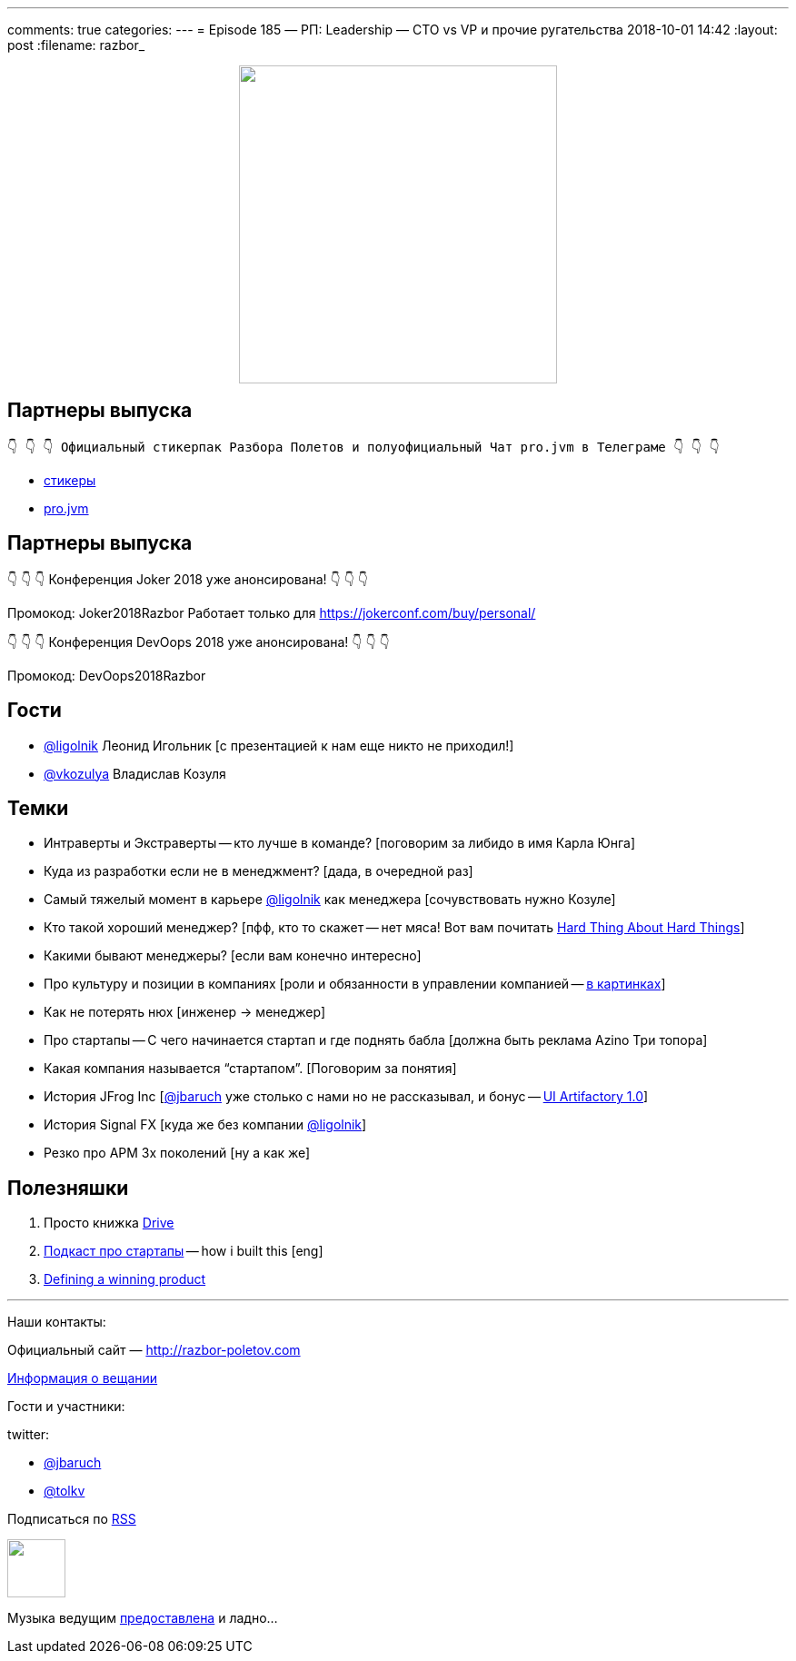 ---
comments: true
categories: 
---
= Episode 185 — РП: Leadership — CTO vs VP и прочие ругательства
2018-10-01 14:42
:layout: post
:filename: razbor_

++++
<div class="separator" style="clear: both; text-align: center;">
<a href="http://razbor-poletov.com/images/razbor_185_text.jpg" imageanchor="1" style="margin-left: 1em; margin-right: 1em;"><img border="0" height="350" src="http://razbor-poletov.com/images/razbor_185_text.jpg" width="350" /></a>
</div>
++++

== Партнеры выпуска
----
👇 👇 👇 Официальный стикерпак Разбора Полетов и полуофициальный Чат pro.jvm в Телеграме 👇 👇 👇
----
* https://t.me/addstickers/razbor_poletov[стикеры]
* https://t.me/jvmchat[pro.jvm]

== Партнеры выпуска
****
👇 👇 👇 Конференция Joker 2018 уже анонсирована! 👇 👇 👇

Промокод: Joker2018Razbor
Работает только для https://jokerconf.com/buy/personal/  

👇 👇 👇 Конференция DevOops 2018 уже анонсирована! 👇 👇 👇

Промокод: DevOops2018Razbor
****


== Гости

* https://twitter.com/ligolnik[@ligolnik] Леонид Игольник [с презентацией к нам еще никто не приходил!]
* https://twitter.com/vkozulya[@vkozulya] Владислав Козуля

== Темки

* Интраверты и Экстраверты -- кто лучше в команде? [поговорим за либидо в имя Карла Юнга]
* Куда из разработки если не в менеджмент? [дада, в очередной раз]
* Самый тяжелый момент в карьере https://twitter.com/ligolnik[@ligolnik] как менеджера [сочувствовать нужно Козуле]
* Кто такой хороший менеджер? [пфф, кто то скажет -- нет мяса! Вот вам почитать https://www.amazon.com/Hard-Thing-About-Things-Building/dp/0062273205[Hard Thing About Hard Things]]
* Какими бывают менеджеры? [если вам конечно интересно]
* Про культуру и позиции в компаниях [роли и обязанности в управлении компанией -- https://medium.com/engineering-leadership/defining-roles-cto-and-or-vp-engineering-f1c7563643a3[в картинках]]
* Как не потерять нюх [инженер → менеджер]
* Про стартапы -- С чего начинается стартап и где поднять бабла [должна быть реклама Azino Три топора]
* Какая компания называется "`стартапом`". [Поговорим за понятия]
* История JFrog Inc [https://twitter.com/jbaruch[@jbaruch]  уже столько с нами но не рассказывал, и бонус -- https://www.facebook.com/217057265035078/posts/308278409246296/?%5F%5Fxts%5F%5F%5B0%5D=68.ARDq_Xi_QiURUskOgYV7Ki1WwcBIf91EjxgzgaAKdpwhOZuXpvKqAkoR2ZrtZwgA9G4n9TBWfhzf9uV5RI2pJPQNOqA4NW86uEH-zZqKcqxXqoyr0FiA0hgWMzD3NFDz0CNXL4ShuqfVByrYLO0RnoXrtkdeaPNKZg&%5F%5Ftn%5F%5F=-R[UI Artifactory 1.0]]
* История Signal FX [куда же без компании https://twitter.com/ligolnik[@ligolnik]]
* Резко про APM 3х поколений [ну а как же]

== Полезняшки

. Просто книжка https://www.amazon.com/Drive-Surprising-Truth-About-Motivates/dp/1594484805/ref=pd_sim_14_1?_encoding=UTF8&pd_rd_i=1594484805&pd_rd_r=ede9bec0-bd12-11e8-91c0-8d9d1b6891e3&pd_rd_w=MbsFY&pd_rd_wg=RX5hI&pf_rd_i=desktop-dp-sims&pf_rd_m=ATVPDKIKX0DER&pf_rd_p=18bb0b78-4200-49b9-ac91-f141d61a1780&pf_rd_r=VEVCWX0X3V8XRK94RM8B&pf_rd_s=desktop-dp-sims&pf_rd_t=40701&psc=1&refRID=VEVCWX0X3V8XRK94RM8B[Drive]
. https://www.npr.org/podcasts/510313/how-i-built-this[Подкаст про стартапы] -- how i built this [eng]
. https://www.youtube.com/watch?v=7QeMULo7z6M[Defining a winning product]


'''

Наши контакты:

Официальный сайт — http://razbor-poletov.com[http://razbor-poletov.com]

http://razbor-poletov.com/broadcast.html[Информация о вещании]

Гости и участники:

twitter:

  * https://twitter.com/jbaruch[@jbaruch]
  * https://twitter.com/tolkv[@tolkv]

++++
<!-- player goes here-->

<audio preload="none">
   <source src="http://traffic.libsyn.com/razborpoletov/razbor_185.mp3" type="audio/mp3" />
   Your browser does not support the audio tag.
</audio>
++++

Подписаться по http://feeds.feedburner.com/razbor-podcast[RSS]

++++
<!-- episode file link goes here-->
<a href="http://traffic.libsyn.com/razborpoletov/razbor_185.mp3" imageanchor="1" style="clear: left; margin-bottom: 1em; margin-left: auto; margin-right: 2em;"><img border="0" height="64" src="http://2.bp.blogspot.com/-qkfh8Q--dks/T0gixAMzuII/AAAAAAAAHD0/O5LbF3vvBNQ/s200/1330127522_mp3.png" width="64" /></a>
++++

Музыка ведущим http://www.audiobank.fm/single-music/27/111/More-And-Less/[предоставлена] и ладно...
